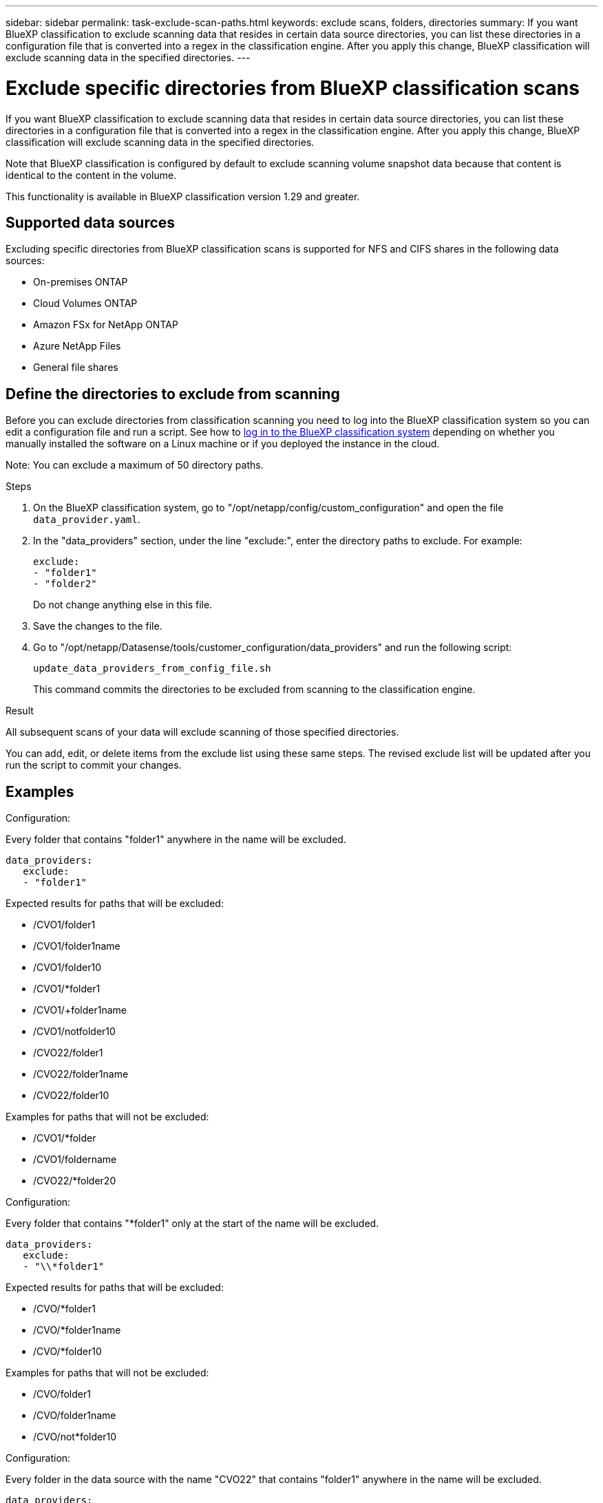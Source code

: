 ---
sidebar: sidebar
permalink: task-exclude-scan-paths.html
keywords: exclude scans, folders, directories
summary: If you want BlueXP classification to exclude scanning data that resides in certain data source directories, you can list these directories in a configuration file that is converted into a regex in the classification engine. After you apply this change, BlueXP classification will exclude scanning data in the specified directories.
---

= Exclude specific directories from BlueXP classification scans
:hardbreaks:
:nofooter:
:icons: font
:linkattrs:
:imagesdir: ./media/

[.lead]
If you want BlueXP classification to exclude scanning data that resides in certain data source directories, you can list these directories in a configuration file that is converted into a regex in the classification engine. After you apply this change, BlueXP classification will exclude scanning data in the specified directories.

Note that BlueXP classification is configured by default to exclude scanning volume snapshot data because that content is identical to the content in the volume.

This functionality is available in BlueXP classification version 1.29 and greater.

== Supported data sources

Excluding specific directories from BlueXP classification scans is supported for NFS and CIFS shares in the following data sources:

* On-premises ONTAP
* Cloud Volumes ONTAP
* Amazon FSx for NetApp ONTAP
* Azure NetApp Files
* General file shares

== Define the directories to exclude from scanning

Before you can exclude directories from classification scanning you need to log into the BlueXP classification system so you can edit a configuration file and run a script. See how to link:reference-log-in-to-instance.html[log in to the BlueXP classification system] depending on whether you manually installed the software on a Linux machine or if you deployed the instance in the cloud.

Note: You can exclude a maximum of 50 directory paths.

.Steps

. On the BlueXP classification system, go to "/opt/netapp/config/custom_configuration" and open the file `data_provider.yaml`.

. In the "data_providers" section, under the line "exclude:", enter the directory paths to exclude. For example:

 exclude:
 - "folder1"
 - "folder2"
+
Do not change anything else in this file.

. Save the changes to the file.

. Go to "/opt/netapp/Datasense/tools/customer_configuration/data_providers" and run the following script:

 update_data_providers_from_config_file.sh
+
This command commits the directories to be excluded from scanning to the classification engine.

.Result

All subsequent scans of your data will exclude scanning of those specified directories.

You can add, edit, or delete items from the exclude list using these same steps. The revised exclude list will be updated after you run the script to commit your changes.

== Examples

.Configuration:

Every folder that contains "folder1" anywhere in the name will be excluded.

 data_providers:
    exclude:
    - "folder1"

.Expected results for paths that will be excluded:

* /CVO1/folder1
* /CVO1/folder1name
* /CVO1/folder10
* /CVO1/*folder1
* /CVO1/+folder1name
* /CVO1/notfolder10
* /CVO22/folder1
* /CVO22/folder1name
* /CVO22/folder10

.Examples for paths that will not be excluded:

* /CVO1/*folder
* /CVO1/foldername
* /CVO22/*folder20

.Configuration:

Every folder that contains "*folder1" only at the start of the name will be excluded.

 data_providers:
    exclude:
    - "\\*folder1"

.Expected results for paths that will be excluded:

* /CVO/*folder1
* /CVO/*folder1name
* /CVO/*folder10

.Examples for paths that will not be excluded:

* /CVO/folder1
* /CVO/folder1name
* /CVO/not*folder10

.Configuration:

Every folder in the data source with the name "CVO22" that contains "folder1" anywhere in the name will be excluded.

 data_providers:
    exclude:
    - "CVO22/folder1"

.Expected results for paths that will be excluded:

* /CVO22/folder1
* /CVO22/folder1name
* /CVO22/folder10

.Examples for paths that will not be excluded:
* /CVO1/folder1
* /CVO1/folder1name
* /CVO1/folder10

== Escaping special characters in folder names

If you have a path in your data source that contains one of the following special characters and you want to exclude it from mapping, you need to escape it.

The following special characters need to be escaped using \\.

 ., +, *, ?, ^, $, (, ), [, ], {, }, |

For example: 

Path in source: `/project/*not_to_scan`

Syntax in exclude file: `"\\*not_to_scan"`

== View the current exclusion list

It is possible for the contents of the `data_provider.yaml` configuration file to be different than what has actually been committed after running the `update_data_providers_from_config_file.sh` script. To view the current list of directories that you've excluded from BlueXP classification scanning, run the following command from "/opt/netapp/Datasense/tools/customer_configuration/data_providers":

 get_data_providers_configuration.sh
